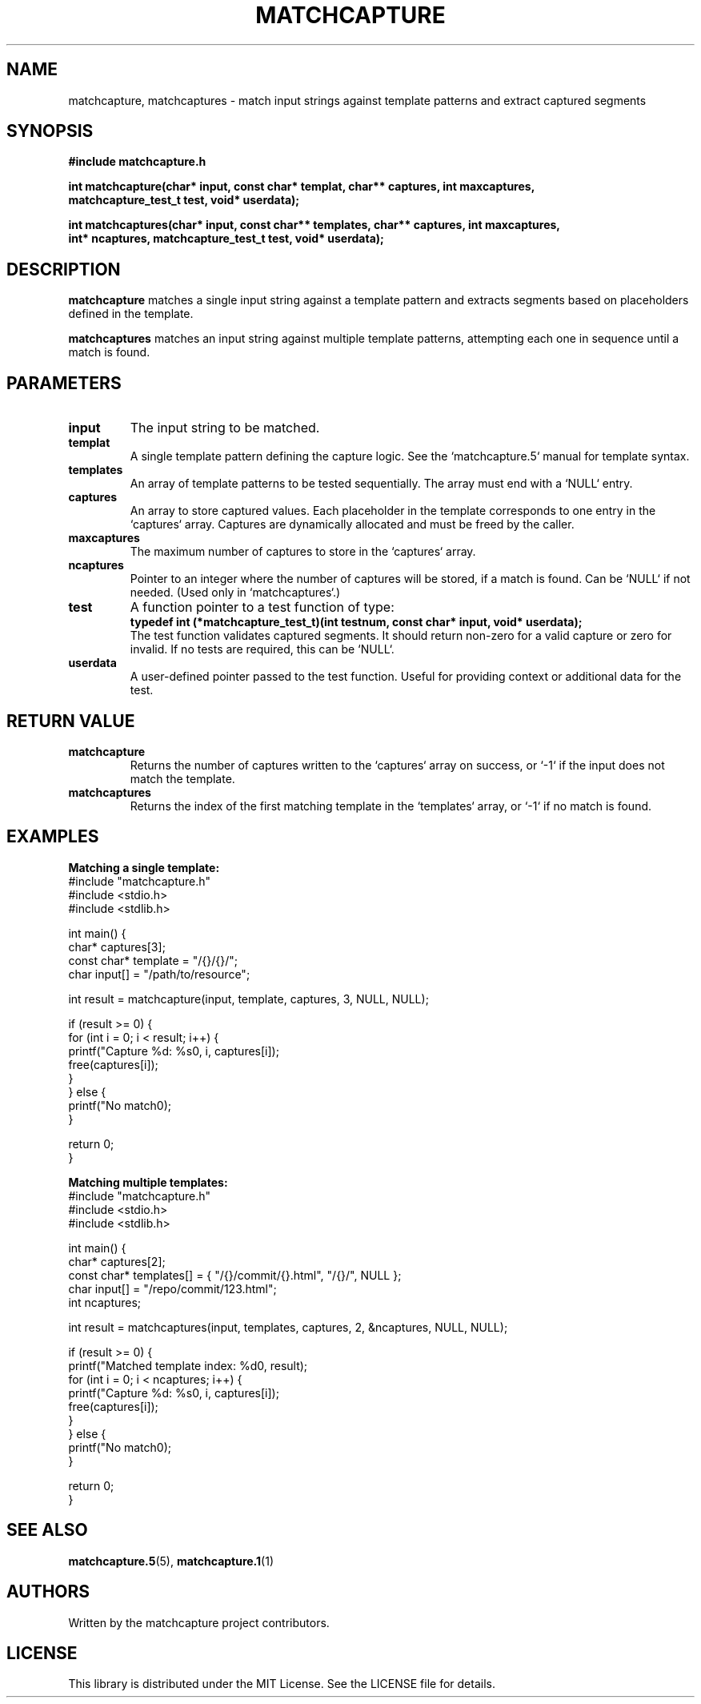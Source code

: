 .TH MATCHCAPTURE 3 "matchcapture" "Library Functions"
.SH NAME
matchcapture, matchcaptures \- match input strings against template patterns and extract captured segments

.SH SYNOPSIS
.nf
.B #include "matchcapture.h"

.BI "int matchcapture(char* input, const char* templat, char** captures, int maxcaptures,"
.BI "               matchcapture_test_t test, void* userdata);"

.BI "int matchcaptures(char* input, const char** templates, char** captures, int maxcaptures,"
.BI "                int* ncaptures, matchcapture_test_t test, void* userdata);"
.fi

.SH DESCRIPTION

.B matchcapture
matches a single input string against a template pattern and extracts segments based on placeholders defined in the template.

.B matchcaptures
matches an input string against multiple template patterns, attempting each one in sequence until a match is found.

.SH PARAMETERS
.TP
.B input
The input string to be matched.

.TP
.B templat
A single template pattern defining the capture logic. See the `matchcapture.5` manual for template syntax.

.TP
.B templates
An array of template patterns to be tested sequentially. The array must end with a `NULL` entry.

.TP
.B captures
An array to store captured values. Each placeholder in the template corresponds to one entry in the `captures` array. Captures are dynamically allocated and must be freed by the caller.

.TP
.B maxcaptures
The maximum number of captures to store in the `captures` array.

.TP
.B ncaptures
Pointer to an integer where the number of captures will be stored, if a match is found. Can be `NULL` if not needed. (Used only in `matchcaptures`.)

.TP
.B test
A function pointer to a test function of type:
.nf
.B typedef int (*matchcapture_test_t)(int testnum, const char* input, void* userdata);
.fi
The test function validates captured segments. It should return non-zero for a valid capture or zero for invalid. If no tests are required, this can be `NULL`.

.TP
.B userdata
A user-defined pointer passed to the test function. Useful for providing context or additional data for the test.

.SH RETURN VALUE
.TP
.B matchcapture
Returns the number of captures written to the `captures` array on success, or `-1` if the input does not match the template.

.TP
.B matchcaptures
Returns the index of the first matching template in the `templates` array, or `-1` if no match is found.

.SH EXAMPLES

.B Matching a single template:
.EX
#include "matchcapture.h"
#include <stdio.h>
#include <stdlib.h>

int main() {
    char* captures[3];
    const char* template = "/{}/{}/";
    char input[] = "/path/to/resource";

    int result = matchcapture(input, template, captures, 3, NULL, NULL);

    if (result >= 0) {
        for (int i = 0; i < result; i++) {
            printf("Capture %d: %s\n", i, captures[i]);
            free(captures[i]);
        }
    } else {
        printf("No match\n");
    }

    return 0;
}
.EE

.B Matching multiple templates:
.EX
#include "matchcapture.h"
#include <stdio.h>
#include <stdlib.h>

int main() {
    char* captures[2];
    const char* templates[] = { "/{}/commit/{}.html", "/{}/", NULL };
    char input[] = "/repo/commit/123.html";
    int ncaptures;

    int result = matchcaptures(input, templates, captures, 2, &ncaptures, NULL, NULL);

    if (result >= 0) {
        printf("Matched template index: %d\n", result);
        for (int i = 0; i < ncaptures; i++) {
            printf("Capture %d: %s\n", i, captures[i]);
            free(captures[i]);
        }
    } else {
        printf("No match\n");
    }

    return 0;
}
.EE

.SH SEE ALSO
.BR matchcapture.5 (5),
.BR matchcapture.1 (1)

.SH AUTHORS
Written by the matchcapture project contributors.

.SH LICENSE
This library is distributed under the MIT License. See the LICENSE file for details.
